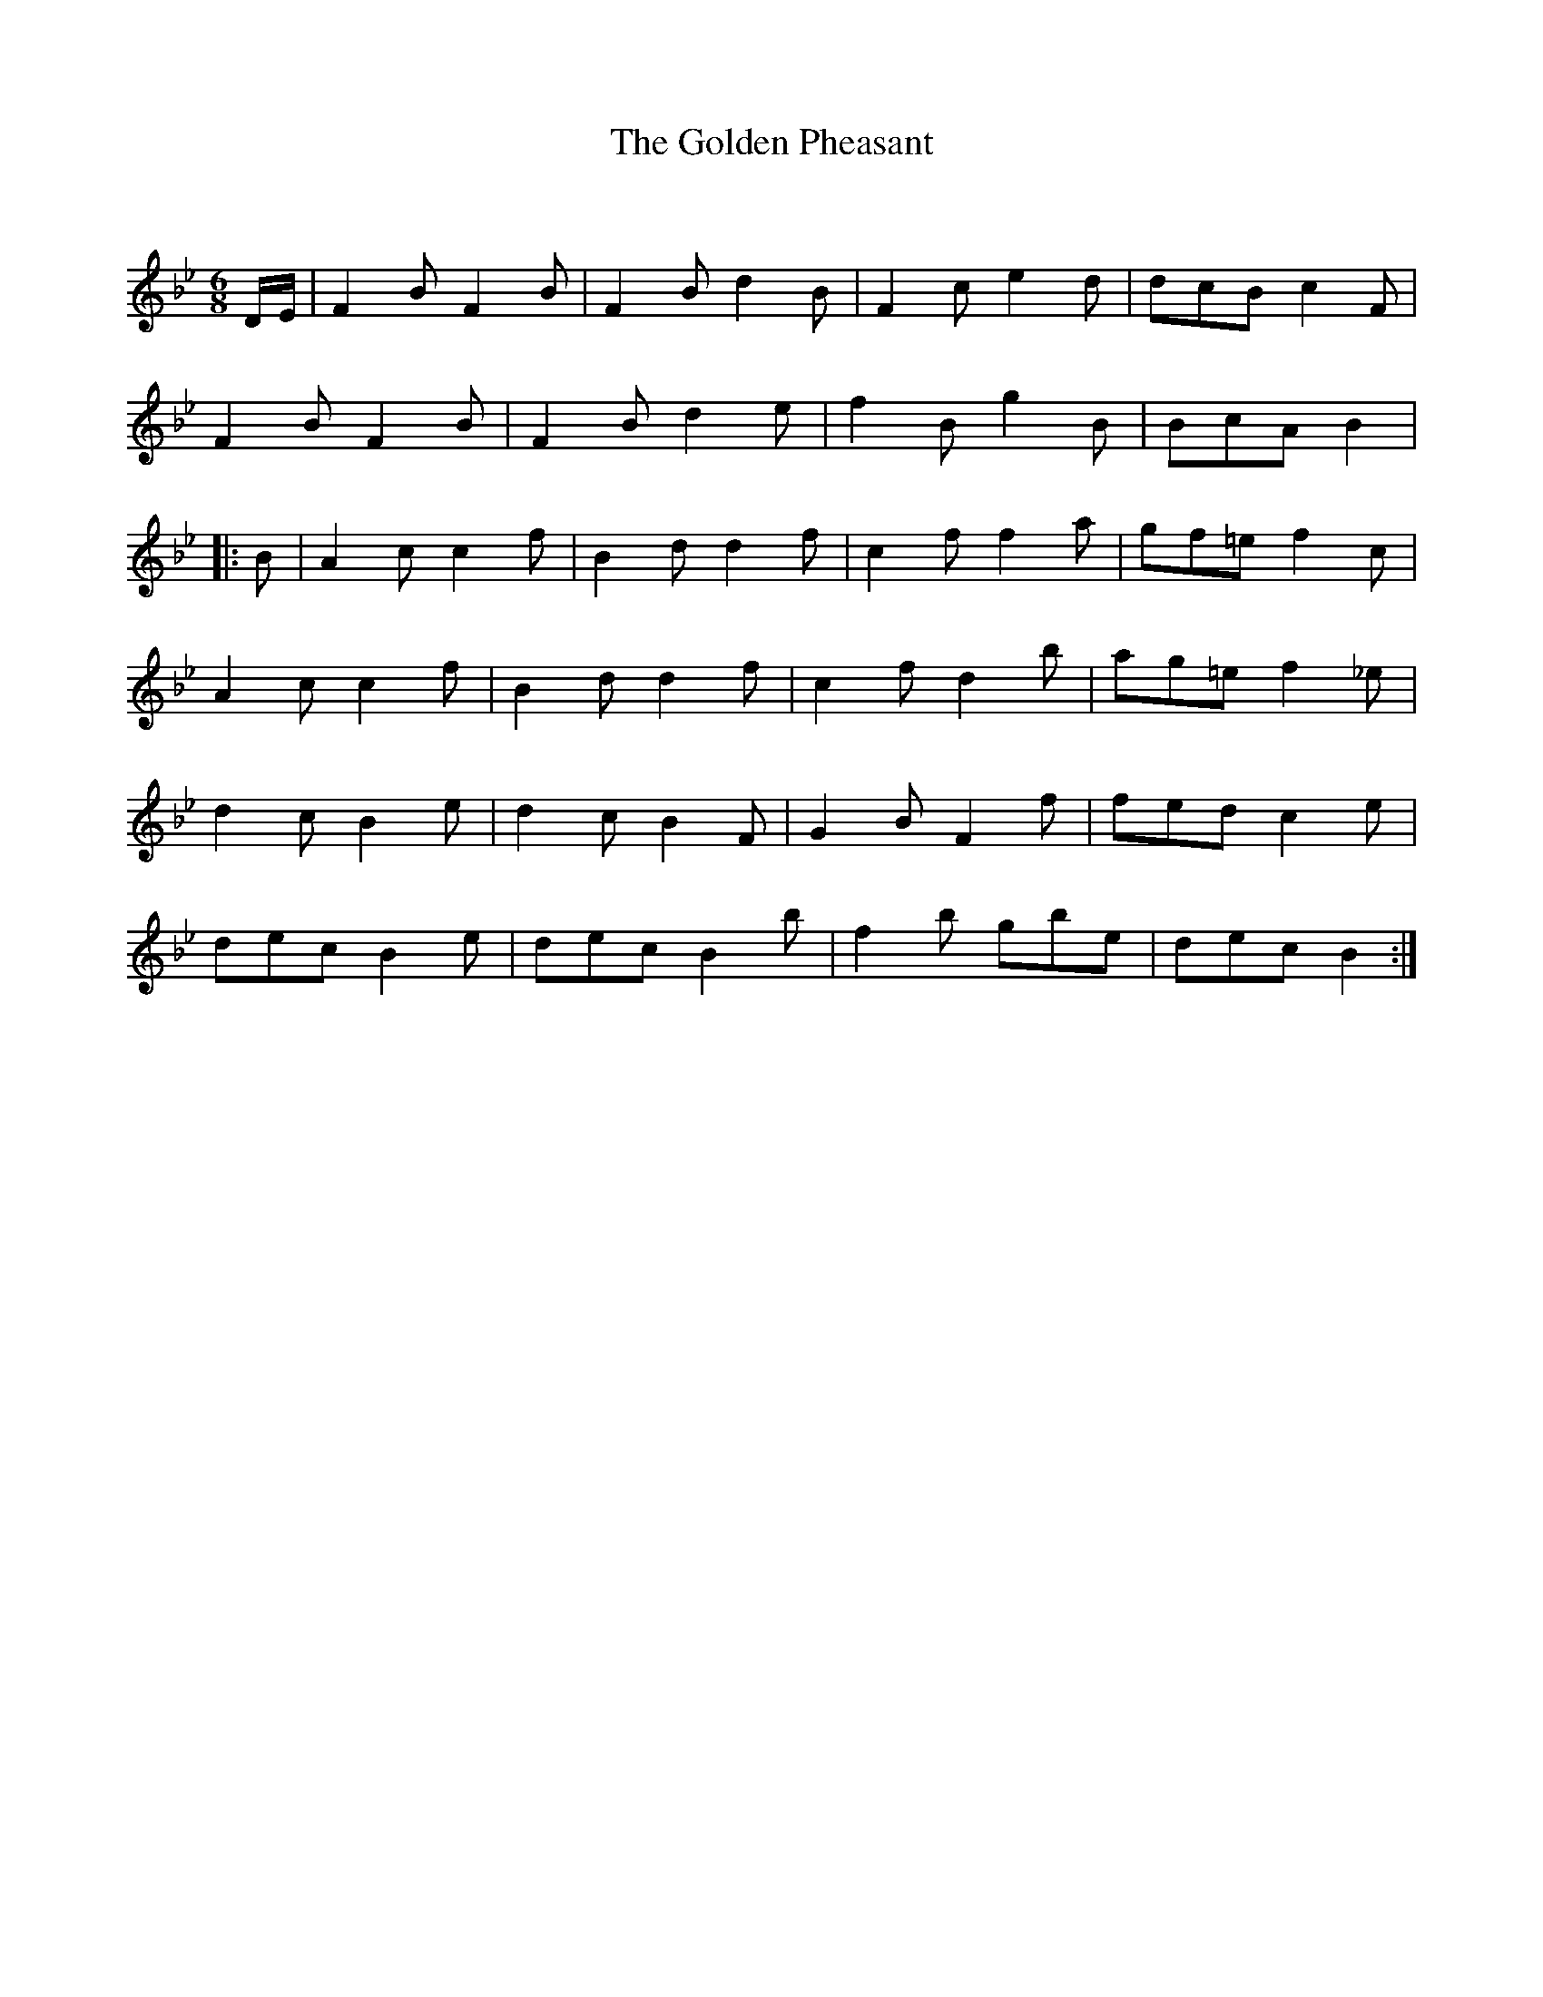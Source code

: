 X:1
T: The Golden Pheasant
C:
R:Jig
Q:180
K:Bb
M:6/8
L:1/16
DE|F4B2 F4B2|F4B2 d4B2|F4c2 e4d2|d2c2B2 c4F2|
F4B2 F4B2|F4B2 d4e2|f4B2 g4B2|B2c2A2 B4|
|:B2|A4c2 c4f2|B4d2 d4f2|c4f2 f4a2|g2f2=e2 f4c2|
A4c2 c4f2|B4d2 d4f2|c4f2 d4b2|a2g2=e2 f4_e2|
d4c2 B4e2|d4c2 B4F2|G4B2 F4f2|f2e2d2 c4e2|
d2e2c2 B4e2|d2e2c2 B4b2|f4b2 g2b2e2|d2e2c2 B4:|
